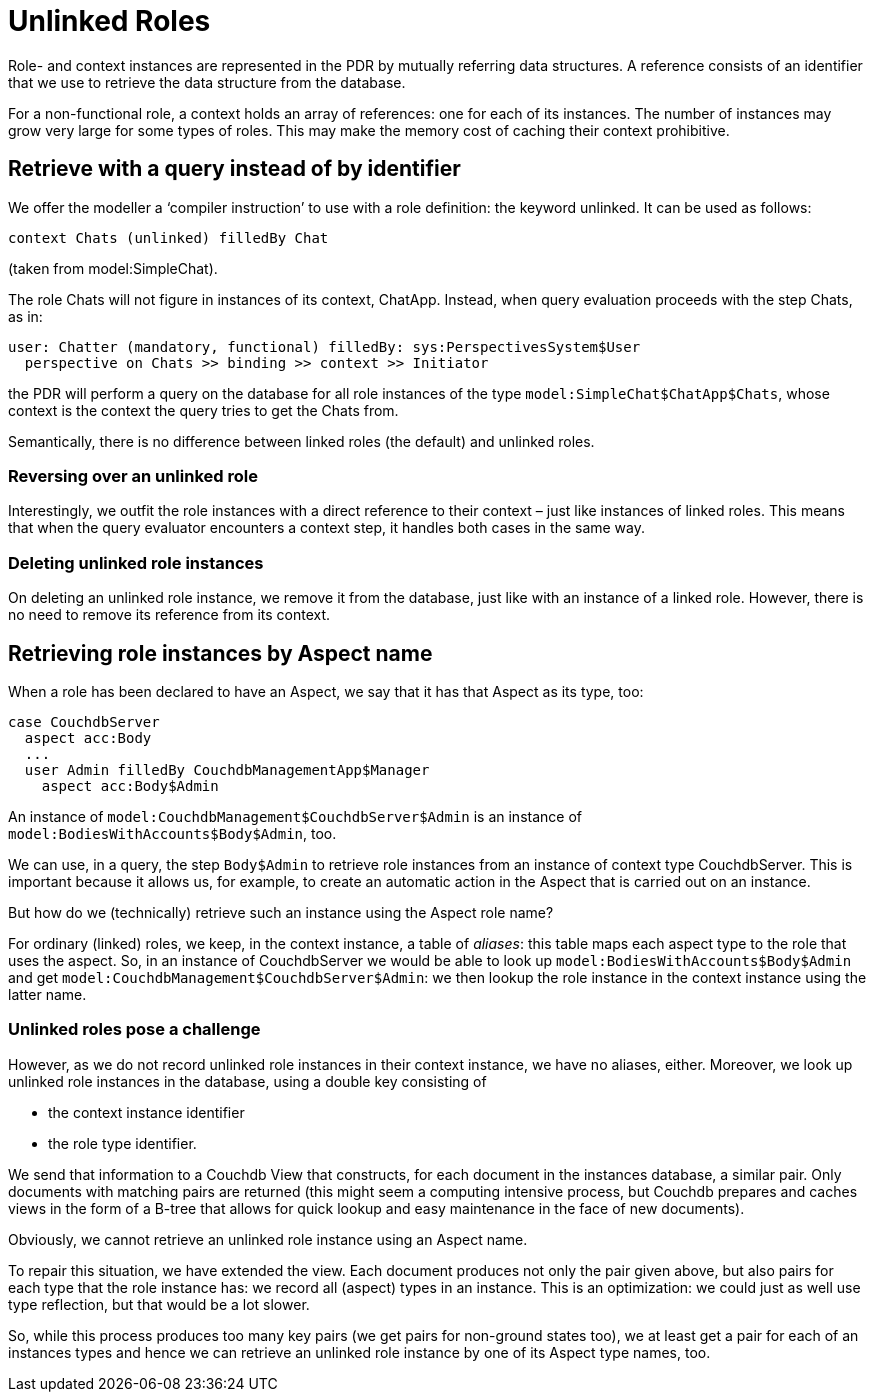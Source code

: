 
= Unlinked Roles

Role- and context instances are represented in the PDR by mutually referring data structures. A reference consists of an identifier that we use to retrieve the data structure from the database.

For a non-functional role, a context holds an array of references: one for each of its instances. The number of instances may grow very large for some types of roles. This may make the memory cost of caching their context prohibitive.

== Retrieve with a query instead of by identifier

We offer the modeller a ‘compiler instruction’ to use with a role definition: the keyword unlinked. It can be used as follows:

[code]
----
context Chats (unlinked) filledBy Chat
----

(taken from model:SimpleChat).

The role Chats will not figure in instances of its context, ChatApp. Instead, when query evaluation proceeds with the step Chats, as in:

[code]
----
user: Chatter (mandatory, functional) filledBy: sys:PerspectivesSystem$User
  perspective on Chats >> binding >> context >> Initiator
----

the PDR will perform a query on the database for all role instances of the type `model:SimpleChat$ChatApp$Chats`, whose context is the context the query tries to get the Chats from.

Semantically, there is no difference between linked roles (the default) and unlinked roles.

=== Reversing over an unlinked role

Interestingly, we outfit the role instances with a direct reference to their context – just like instances of linked roles. This means that when the query evaluator encounters a context step, it handles both cases in the same way.

=== Deleting unlinked role instances

On deleting an unlinked role instance, we remove it from the database, just like with an instance of a linked role. However, there is no need to remove its reference from its context.

== Retrieving role instances by Aspect name

When a role has been declared to have an Aspect, we say that it has that Aspect as its type, too:

[code]
----
case CouchdbServer
  aspect acc:Body
  ...
  user Admin filledBy CouchdbManagementApp$Manager
    aspect acc:Body$Admin
----

An instance of `model:CouchdbManagement$CouchdbServer$Admin` is an instance of `model:BodiesWithAccounts$Body$Admin`, too.

We can use, in a query, the step `Body$Admin` to retrieve role instances from an instance of context type CouchdbServer. This is important because it allows us, for example, to create an automatic action in the Aspect that is carried out on an instance.

But how do we (technically) retrieve such an instance using the Aspect role name?

For ordinary (linked) roles, we keep, in the context instance, a table of _aliases_: this table maps each aspect type to the role that uses the aspect. So, in an instance of CouchdbServer we would be able to look up `model:BodiesWithAccounts$Body$Admin` and get `model:CouchdbManagement$CouchdbServer$Admin`: we then lookup the role instance in the context instance using the latter name.

=== Unlinked roles pose a challenge

However, as we do not record unlinked role instances in their context instance, we have no aliases, either. Moreover, we look up unlinked role instances in the database, using a double key consisting of

* the context instance identifier
* the role type identifier.

We send that information to a Couchdb View that constructs, for each document in the instances database, a similar pair. Only documents with matching pairs are returned (this might seem a computing intensive process, but Couchdb prepares and caches views in the form of a B-tree that allows for quick lookup and easy maintenance in the face of new documents).

Obviously, we cannot retrieve an unlinked role instance using an Aspect name.

To repair this situation, we have extended the view. Each document produces not only the pair given above, but also pairs for each type that the role instance has: we record all (aspect) types in an instance. This is an optimization: we could just as well use type reflection, but that would be a lot slower.

So, while this process produces too many key pairs (we get pairs for non-ground states too), we at least get a pair for each of an instances types and hence we can retrieve an unlinked role instance by one of its Aspect type names, too.
